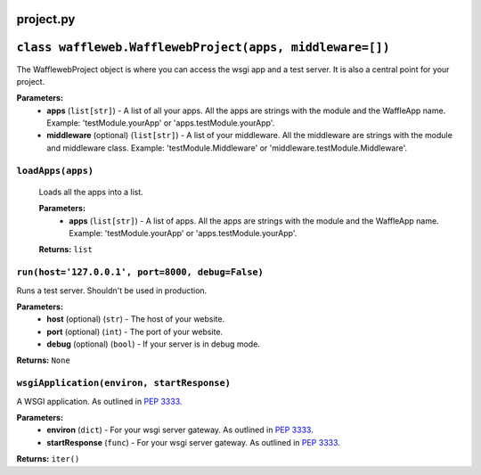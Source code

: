 ==========
project.py
==========

=========================================================
``class waffleweb.WafflewebProject(apps, middleware=[])``
=========================================================

The WafflewebProject object is where you can access the wsgi app and a test server. It is also a central point for your project.

**Parameters:**
 - **apps** (``list[str]``) - A list of all your apps. All the apps are strings with the module and the WaffleApp name. Example: 'testModule.yourApp' or 'apps.testModule.yourApp'.
 - **middleware** (optional) (``list[str]``) - A list of your middleware. All the middleware are strings with the module and middleware class. Example: 'testModule.Middleware' or 'middleware.testModule.Middleware'.

------------------
``loadApps(apps)``
------------------

	Loads all the apps into a list.

	**Parameters:**
	 - **apps** (``list[str]``) - A list of apps. All the apps are strings with the module and the WaffleApp name. Example: 'testModule.yourApp' or 'apps.testModule.yourApp'.

	**Returns:** ``list``

-------------------------------------------------
``run(host='127.0.0.1', port=8000, debug=False)``
-------------------------------------------------

Runs a test server. Shouldn't be used in production.

**Parameters:**
 - **host** (optional) (``str``) - The host of your website.
 - **port** (optional) (``int``) - The port of your website.
 - **debug** (optional) (``bool``) - If your server is in debug mode.

**Returns:** ``None``

-------------------------------------------
``wsgiApplication(environ, startResponse)``
-------------------------------------------

A WSGI application. As outlined in `PEP 3333 <https://peps.python.org/pep-3333/>`_.

**Parameters:**
 - **environ** (``dict``) - For your wsgi server gateway. As outlined in `PEP 3333 <https://peps.python.org/pep-3333/>`_.
 
 - **startResponse** (``func``) - For your wsgi server gateway. As outlined in `PEP 3333 <https://peps.python.org/pep-3333/>`_.
 
**Returns:** ``iter()``